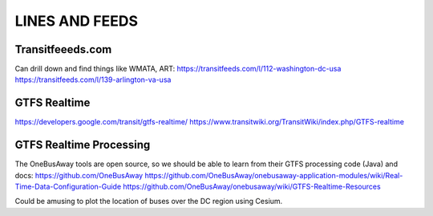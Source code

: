=================
 LINES AND FEEDS
=================

Transitfeeeds.com
=================

Can drill down and find things like WMATA, ART:
https://transitfeeds.com/l/112-washington-dc-usa
https://transitfeeds.com/l/139-arlington-va-usa

GTFS Realtime
=============

https://developers.google.com/transit/gtfs-realtime/
https://www.transitwiki.org/TransitWiki/index.php/GTFS-realtime

GTFS Realtime Processing
========================

The OneBusAway tools are open source, so we should
be able to learn from their GTFS processing code (Java) and docs:
https://github.com/OneBusAway
https://github.com/OneBusAway/onebusaway-application-modules/wiki/Real-Time-Data-Configuration-Guide
https://github.com/OneBusAway/onebusaway/wiki/GTFS-Realtime-Resources

Could be amusing to plot the location of buses over the DC region using Cesium. 
